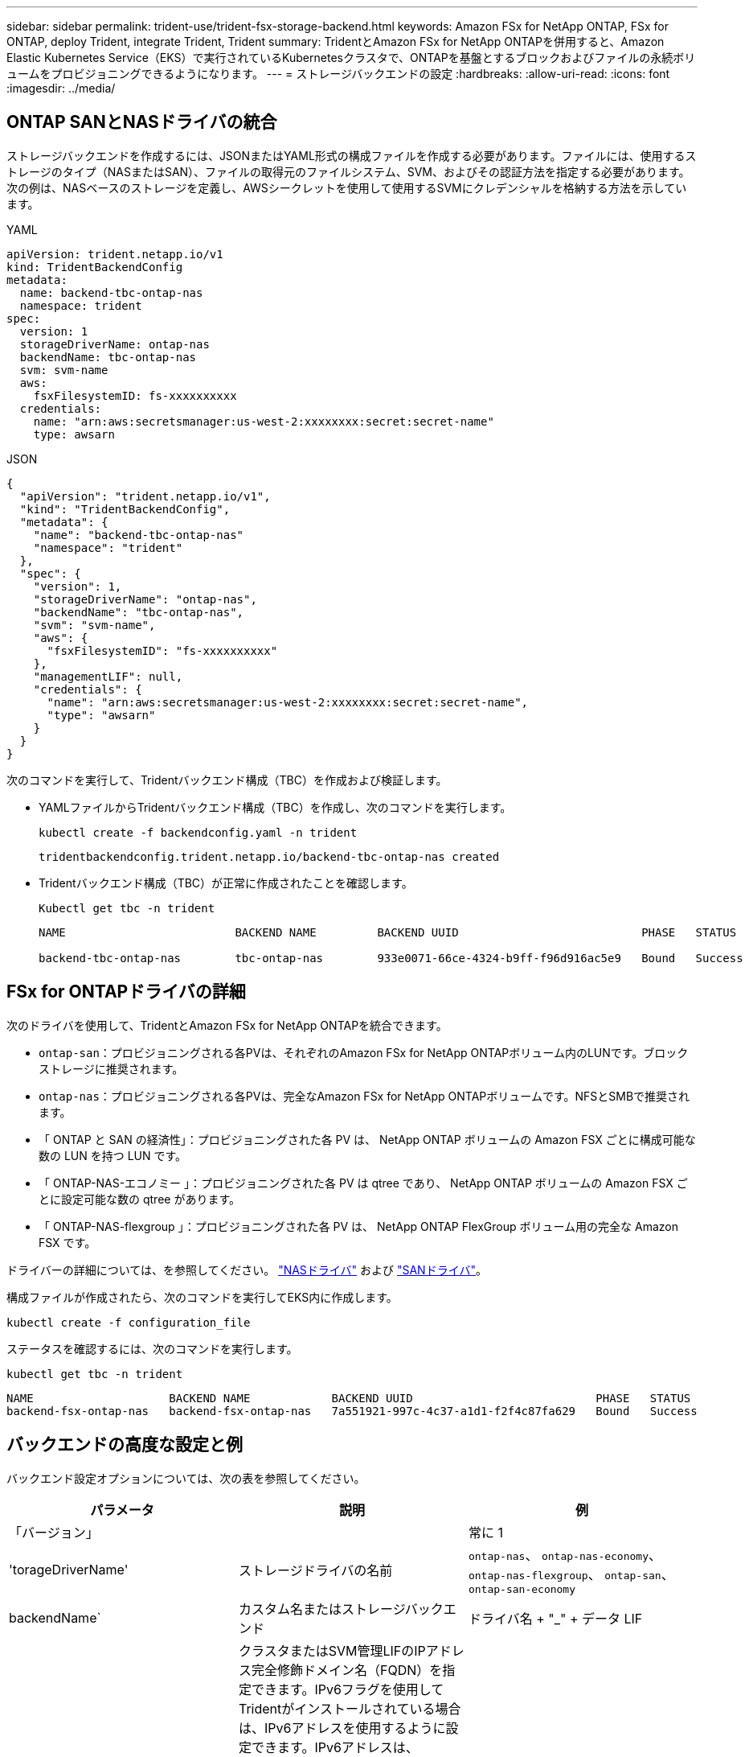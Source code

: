 ---
sidebar: sidebar 
permalink: trident-use/trident-fsx-storage-backend.html 
keywords: Amazon FSx for NetApp ONTAP, FSx for ONTAP, deploy Trident, integrate Trident, Trident 
summary: TridentとAmazon FSx for NetApp ONTAPを併用すると、Amazon Elastic Kubernetes Service（EKS）で実行されているKubernetesクラスタで、ONTAPを基盤とするブロックおよびファイルの永続ボリュームをプロビジョニングできるようになります。 
---
= ストレージバックエンドの設定
:hardbreaks:
:allow-uri-read: 
:icons: font
:imagesdir: ../media/




== ONTAP SANとNASドライバの統合

ストレージバックエンドを作成するには、JSONまたはYAML形式の構成ファイルを作成する必要があります。ファイルには、使用するストレージのタイプ（NASまたはSAN）、ファイルの取得元のファイルシステム、SVM、およびその認証方法を指定する必要があります。次の例は、NASベースのストレージを定義し、AWSシークレットを使用して使用するSVMにクレデンシャルを格納する方法を示しています。

[role="tabbed-block"]
====
.YAML
--
[source, YAML]
----
apiVersion: trident.netapp.io/v1
kind: TridentBackendConfig
metadata:
  name: backend-tbc-ontap-nas
  namespace: trident
spec:
  version: 1
  storageDriverName: ontap-nas
  backendName: tbc-ontap-nas
  svm: svm-name
  aws:
    fsxFilesystemID: fs-xxxxxxxxxx
  credentials:
    name: "arn:aws:secretsmanager:us-west-2:xxxxxxxx:secret:secret-name"
    type: awsarn
----
--
.JSON
--
[source, JSON]
----
{
  "apiVersion": "trident.netapp.io/v1",
  "kind": "TridentBackendConfig",
  "metadata": {
    "name": "backend-tbc-ontap-nas"
    "namespace": "trident"
  },
  "spec": {
    "version": 1,
    "storageDriverName": "ontap-nas",
    "backendName": "tbc-ontap-nas",
    "svm": "svm-name",
    "aws": {
      "fsxFilesystemID": "fs-xxxxxxxxxx"
    },
    "managementLIF": null,
    "credentials": {
      "name": "arn:aws:secretsmanager:us-west-2:xxxxxxxx:secret:secret-name",
      "type": "awsarn"
    }
  }
}

----
--
====
次のコマンドを実行して、Tridentバックエンド構成（TBC）を作成および検証します。

* YAMLファイルからTridentバックエンド構成（TBC）を作成し、次のコマンドを実行します。
+
[source, console]
----
kubectl create -f backendconfig.yaml -n trident
----
+
[listing]
----
tridentbackendconfig.trident.netapp.io/backend-tbc-ontap-nas created
----
* Tridentバックエンド構成（TBC）が正常に作成されたことを確認します。
+
[source, console]
----
Kubectl get tbc -n trident
----
+
[listing]
----
NAME                         BACKEND NAME         BACKEND UUID                           PHASE   STATUS

backend-tbc-ontap-nas        tbc-ontap-nas        933e0071-66ce-4324-b9ff-f96d916ac5e9   Bound   Success
----




== FSx for ONTAPドライバの詳細

次のドライバを使用して、TridentとAmazon FSx for NetApp ONTAPを統合できます。

* `ontap-san`：プロビジョニングされる各PVは、それぞれのAmazon FSx for NetApp ONTAPボリューム内のLUNです。ブロックストレージに推奨されます。
* `ontap-nas`：プロビジョニングされる各PVは、完全なAmazon FSx for NetApp ONTAPボリュームです。NFSとSMBで推奨されます。
* 「 ONTAP と SAN の経済性」：プロビジョニングされた各 PV は、 NetApp ONTAP ボリュームの Amazon FSX ごとに構成可能な数の LUN を持つ LUN です。
* 「 ONTAP-NAS-エコノミー 」：プロビジョニングされた各 PV は qtree であり、 NetApp ONTAP ボリュームの Amazon FSX ごとに設定可能な数の qtree があります。
* 「 ONTAP-NAS-flexgroup 」：プロビジョニングされた各 PV は、 NetApp ONTAP FlexGroup ボリューム用の完全な Amazon FSX です。


ドライバーの詳細については、を参照してください。 link:../trident-use/ontap-nas.html["NASドライバ"] および link:../trident-use/ontap-san.html["SANドライバ"]。

構成ファイルが作成されたら、次のコマンドを実行してEKS内に作成します。

[source, console]
----
kubectl create -f configuration_file
----
ステータスを確認するには、次のコマンドを実行します。

[source, console]
----
kubectl get tbc -n trident
----
[listing]
----
NAME                    BACKEND NAME            BACKEND UUID                           PHASE   STATUS
backend-fsx-ontap-nas   backend-fsx-ontap-nas   7a551921-997c-4c37-a1d1-f2f4c87fa629   Bound   Success
----


== バックエンドの高度な設定と例

バックエンド設定オプションについては、次の表を参照してください。

[cols="3"]
|===
| パラメータ | 説明 | 例 


| 「バージョン」 |  | 常に 1 


| 'torageDriverName' | ストレージドライバの名前 | `ontap-nas`、 `ontap-nas-economy`、 `ontap-nas-flexgroup`、 `ontap-san`、 `ontap-san-economy` 


| backendName` | カスタム名またはストレージバックエンド | ドライバ名 + "_" + データ LIF 


| 「管理 LIF 」 | クラスタまたはSVM管理LIFのIPアドレス完全修飾ドメイン名（FQDN）を指定できます。IPv6フラグを使用してTridentがインストールされている場合は、IPv6アドレスを使用するように設定できます。IPv6アドレスは、[28e8：d9fb：a825：b7bf：69a8：d02f：9e7b：3555]などの角かっこで定義する必要があります。 `aws`フィールドでを指定する場合は `fsxFilesystemID`、を指定する必要はありませ `managementLIF`ん。TridentはAWSからSVM情報を取得するためです。 `managementLIF`そのため、SVMの下のユーザ（vsadminなど）のクレデンシャルを指定し、そのユーザにロールが割り当てられている必要があり `vsadmin` ます。 | 「 10.0.0.1 」、「 [2001:1234:abcd::fefe] 」 


| 「重複排除 | プロトコル LIF の IP アドレス。* ONTAP NASドライバ*：NetAppではdataLIFの指定を推奨しています。指定しない場合、TridentはSVMからデータLIFをフェッチします。NFSのマウント処理に使用するFully Qualified Domain Name（FQDN；完全修飾ドメイン名）を指定すると、ラウンドロビンDNSを作成して複数のデータLIF間で負荷を分散できます。初期設定後に変更できます。を参照してください 。* ONTAP SANドライバ*: iSCSIには指定しないでくださいTridentは、ONTAP選択的LUNマップを使用して、マルチパスセッションの確立に必要なiSCI LIFを検出します。データLIFが明示的に定義されている場合は警告が生成されます。IPv6フラグを使用してTridentがインストールされている場合は、IPv6アドレスを使用するように設定できます。IPv6アドレスは、[28e8：d9fb：a825：b7bf：69a8：d02f：9e7b：3555]などの角かっこで定義する必要があります。 |  


| 「 autoExportPolicy 」を参照してください | エクスポートポリシーの自動作成と更新を有効にします[ブーリアン]。オプションと `autoExportCIDRs`オプションを使用する `autoExportPolicy`と、Tridentでエクスポートポリシーを自動的に管理できます。 | 「偽」 


| 「 autoExportCI` 」 | が有効な場合にKubernetesのノードIPをフィルタリングするCIDRのリスト `autoExportPolicy`。オプションと `autoExportCIDRs`オプションを使用する `autoExportPolicy`と、Tridentでエクスポートポリシーを自動的に管理できます。 | 「[0.0.0.0/0]、「::/0」」」 


| 「ラベル」 | ボリュームに適用する任意の JSON 形式のラベルのセット | "" 


| 「 clientCertificate 」をクリックします | クライアント証明書の Base64 エンコード値。証明書ベースの認証に使用されます | "" 


| 「 clientPrivateKey 」 | クライアント秘密鍵の Base64 エンコード値。証明書ベースの認証に使用されます | "" 


| 「 trustedCacertifate 」 | 信頼された CA 証明書の Base64 エンコード値。任意。証明書ベースの認証に使用されます。 | "" 


| 「ユーザ名」 | クラスタまたはSVMに接続するためのユーザ名。クレデンシャルベースの認証に使用されます。たとえば、vsadminのように指定します。 |  


| 「 password 」と入力します | クラスタまたはSVMに接続するためのパスワード。クレデンシャルベースの認証に使用されます。 |  


| 'VM' | 使用する Storage Virtual Machine | SVM管理LIFが指定されている場合に生成されます。 


| 'toragePrefix' | SVM で新しいボリュームをプロビジョニングする際に使用するプレフィックスを指定します。作成後に変更することはできません。このパラメータを更新するには、新しいバックエンドを作成する必要があります。 | `trident` 


| 「 AggreglimitateUsage 」と入力します | * Amazon FSx for NetApp ONTAPには指定しないでください。*指定されたと `vsadmin`には `fsxadmin`、アグリゲートの使用量を取得してTridentを使用して制限するために必要な権限が含まれていません。 | 使用しないでください。 


| 「 limitVolumeSize 」と入力します | 要求されたボリュームサイズがこの値を超えている場合、プロビジョニングが失敗します。また、qtreeおよびLUNに対して管理するボリュームの最大サイズを制限し、オプションを使用すると、FlexVol volumeあたりのqtreeの最大数をカスタマイズできます。 `qtreesPerFlexvol` | “”（デフォルトでは適用されません） 


| 'lunsPerFlexvol | FlexVol volumeあたりの最大LUN数は[50、200]の範囲で指定する必要があります。SANのみ。 | "`100`" 


| 「バグトレースフラグ」 | トラブルシューティング時に使用するデバッグフラグ。例：{"API"：false、"method"：true}は使用されません `debugTraceFlags` トラブルシューティングを実行していて、詳細なログダンプが必要な場合を除きます。 | null 


| 「 nfsvMountOptions 」のように入力します | NFSマウントオプションをカンマで区切ったリスト。Kubernetes永続ボリュームのマウントオプションは通常ストレージクラスで指定されますが、ストレージクラスにマウントオプションが指定されていない場合、Tridentはストレージバックエンドの構成ファイルに指定されているマウントオプションを使用してフォールバックします。ストレージクラスまたは構成ファイルでマウントオプションが指定されていない場合、Tridentは関連付けられた永続ボリュームにマウントオプションを設定しません。 | "" 


| `nasType` | NFSボリュームまたはSMBボリュームの作成を設定オプションはです `nfs`、 `smb`、またはnull。*をに設定する必要があります `smb` SMBボリューム。*をnullに設定すると、デフォルトでNFSボリュームが使用されます。 | `nfs` 


| qtreesPerFlexvol` | FlexVol volumeあたりの最大qtree数は[50、300]の範囲で指定する必要があります。 | `"200"` 


| `smbShare` | 次のいずれかを指定できます。Microsoft管理コンソールまたはONTAP CLIを使用して作成されたSMB共有の名前、またはTridentにSMB共有の作成を許可する名前。このパラメータは、Amazon FSx for ONTAPバックエンドに必要です。 | `smb-share` 


| 「 useREST` 」 | ONTAP REST API を使用するためのブーリアンパラメータ。に設定する `true`と、TridentはONTAP REST APIを使用してバックエンドと通信します。この機能にはONTAP 9.11.1以降が必要です。また、使用するONTAPログインロールには、アプリケーションへのアクセス権が必要です `ontap` 。これは、事前に定義された役割と役割によって実現され `vsadmin` `cluster-admin` ます。 | 「偽」 


| `aws` | AWS FSx for ONTAPの構成ファイルでは、次の項目を指定できます。
- `fsxFilesystemID`：AWS FSxファイルシステムのIDを指定します。
- `apiRegion`：AWS APIリージョン名。
- `apikey`：AWS APIキー。
- `secretKey`：AWSシークレットキー。 | ``
``


`""`
`""`
`""` 


| `credentials` | AWS Secrets Managerに保存するFSx SVMのクレデンシャルを指定します。- `name`：シークレットのAmazonリソース名（ARN）。SVMのクレデンシャルが含まれています。- `type`：に設定します `awsarn`。詳細については、を参照してください link:https://docs.aws.amazon.com/secretsmanager/latest/userguide/create_secret.html["AWS Secrets Managerシークレットの作成"^] 。 |  
|===


== ボリュームのプロビジョニング用のバックエンド構成オプション

これらのオプションを使用して、のデフォルトプロビジョニングを制御できます `defaults` 設定のセクション。例については、以下の設定例を参照してください。

[cols="3"]
|===
| パラメータ | 説明 | デフォルト 


| 「平和の配分」 | space-allocation for LUN のコマンドを指定します | 「真」 


| 「平和のための準備」を参照してください | スペースリザベーションモード：「 none 」（シン）または「 volume 」（シック） | 「 NONE 」 


| 「ナプショットポリシー」 | 使用する Snapshot ポリシー | 「 NONE 」 


| 「 QOSPolicy 」 | 作成したボリュームに割り当てる QoS ポリシーグループ。ストレージプールまたはバックエンドごとに、QOSPolicyまたはadaptiveQosPolicyのいずれかを選択します。TridentでQoSポリシーグループを使用するには、ONTAP 9 .8以降が必要です。共有されていないQoSポリシーグループを使用し、ポリシーグループが各コンスティチュエントに個別に適用されるようにします。QoSポリシーグループを共有すると、すべてのワークロードの合計スループットの上限が適用されます。 | 「」 


| 「 adaptiveQosPolicy 」を参照してください | アダプティブ QoS ポリシーグループ：作成したボリュームに割り当てます。ストレージプールまたはバックエンドごとに、QOSPolicyまたはadaptiveQosPolicyのいずれかを選択します。経済性に影響する ONTAP - NAS ではサポートされません。 | 「」 


| 「スナップショット予約」 | スナップショット "0" 用に予約されたボリュームの割合 | 状況 `snapshotPolicy` はです `none`、 `else` 「」 


| 'plitOnClone | 作成時にクローンを親からスプリットします | 「偽」 


| 「暗号化」 | 新しいボリュームでNetApp Volume Encryption（NVE）を有効にします。デフォルトはです。 `false`このオプションを使用するには、クラスタで NVE のライセンスが設定され、有効になっている必要があります。バックエンドでNAEが有効になっている場合、TridentでプロビジョニングされたすべてのボリュームでNAEが有効になります。詳細については、を参照してくださいlink:../trident-reco/security-reco.html["TridentとNVEおよびNAEとの連携"]。 | 「偽」 


| `luksEncryption` | LUKS暗号化を有効にします。を参照してください link:../trident-reco/security-reco.html#Use-Linux-Unified-Key-Setup-(LUKS)["Linux Unified Key Setup（LUKS；統合キーセットアップ）を使用"]。SANのみ。 | "" 


| 階層ポリシー | 使用する階層化ポリシー	`none` |  


| 「 unixPermissions 」 | 新しいボリュームのモード。* SMBボリュームは空にしておきます。* | 「」 


| 'ecurityStyle' | 新しいボリュームのセキュリティ形式。NFSのサポート `mixed` および `unix` セキュリティ形式SMBはをサポートします `mixed` および `ntfs` セキュリティ形式 | NFSのデフォルトはです `unix`。SMBのデフォルトはです `ntfs`。 
|===


== SMBボリュームをプロビジョニングする準備をします

を使用してSMBボリュームをプロビジョニングできます `ontap-nas` ドライバ。をクリックしてください <<ONTAP SANとNASドライバの統合>> 次の手順を実行します。

.作業を開始する前に
SMBボリュームをプロビジョニングする前に `ontap-nas` ドライバー、あなたは以下を持っている必要があります。

* Linuxコントローラノードと少なくとも1つのWindowsワーカーノードでWindows Server 2019を実行しているKubernetesクラスタ。Tridentでは、Windowsノードで実行されているポッドにマウントされたSMBボリュームのみがサポートされます。
* Active Directoryクレデンシャルを含む少なくとも1つのTridentシークレット。シークレットを生成するには `smbcreds`：
+
[source, console]
----
kubectl create secret generic smbcreds --from-literal username=user --from-literal password='password'
----
* Windowsサービスとして設定されたCSIプロキシ。を設定します `csi-proxy`を参照してください link:https://github.com/kubernetes-csi/csi-proxy["GitHub: CSIプロキシ"^] または link:https://github.com/Azure/aks-engine/blob/master/docs/topics/csi-proxy-windows.md["GitHub: Windows向けCSIプロキシ"^] Windowsで実行されているKubernetesノードの場合。


.手順
. SMB共有を作成SMB管理共有は、のいずれかの方法で作成できます link:https://learn.microsoft.com/en-us/troubleshoot/windows-server/system-management-components/what-is-microsoft-management-console["Microsoft管理コンソール"^] 共有フォルダスナップインまたはONTAP CLIを使用します。ONTAP CLIを使用してSMB共有を作成するには、次の手順を実行します
+
.. 必要に応じて、共有のディレクトリパス構造を作成します。
+
。 `vserver cifs share create` コマンドは、共有の作成時に-pathオプションで指定されているパスを確認します。指定したパスが存在しない場合、コマンドは失敗します。

.. 指定したSVMに関連付けられているSMB共有を作成します。
+
[source, console]
----
vserver cifs share create -vserver vserver_name -share-name share_name -path path [-share-properties share_properties,...] [other_attributes] [-comment text]
----
.. 共有が作成されたことを確認します。
+
[source, console]
----
vserver cifs share show -share-name share_name
----
+

NOTE: を参照してください link:https://docs.netapp.com/us-en/ontap/smb-config/create-share-task.html["SMB 共有を作成"^] 詳細については、



. バックエンドを作成する際に、SMBボリュームを指定するように次の項目を設定する必要があります。ONTAP バックエンド構成オプションのすべてのFSXについては、を参照してください link:trident-fsx-examples.html["FSX（ONTAP の構成オプションと例）"]。
+
[cols="3"]
|===
| パラメータ | 説明 | 例 


| `smbShare` | 次のいずれかを指定できます。Microsoft管理コンソールまたはONTAP CLIを使用して作成されたSMB共有の名前、またはTridentにSMB共有の作成を許可する名前。このパラメータは、Amazon FSx for ONTAPバックエンドに必要です。 | `smb-share` 


| `nasType` | *をに設定する必要があります `smb`.* nullの場合、デフォルトはです `nfs`。 | `smb` 


| 'ecurityStyle' | 新しいボリュームのセキュリティ形式。*をに設定する必要があります `ntfs` または `mixed` SMBボリューム* | `ntfs` または `mixed` SMBボリュームの場合 


| 「 unixPermissions 」 | 新しいボリュームのモード。* SMBボリュームは空にしておく必要があります。* | "" 
|===


